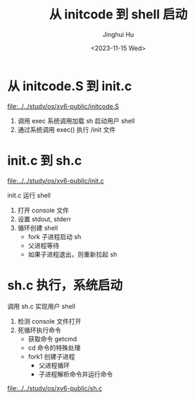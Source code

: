#+TITLE: 从 initcode 到 shell 启动
#+AUTHOR: Jinghui Hu
#+EMAIL: hujinghui@buaa.edu.cn
#+DATE: <2023-11-15 Wed>
#+STARTUP: overview num indent
#+OPTIONS: ^:nil
#+PROPERTY: header-args:sh :results output :dir ../../study/os/xv6-public


* 从 initcode.S 到 init.c
[[file:../../study/os/xv6-public/initcode.S]]

1. 调用 exec 系统调用加载 sh 启动用户 shell
2. 通过系统调用 exec() 执行 /init 文件

* init.c 到 sh.c
[[file:../../study/os/xv6-public/init.c]]

init.c 运行 shell
1. 打开 console 文件
2. 设置 stdout, stderr
3. 循环创建 shell
   - fork 子进程启动 sh
   - 父进程等待
   - 如果子进程退出，则重新拉起 sh

* sh.c 执行，系统启动
调用 sh.c 实现用户 shell
1. 检测 console 文件打开
2. 死循环执行命令
   - 获取命令 getcmd
   - cd 命令的特殊处理
   - fork1 创建子进程
     - 父进程循环
     - 子进程解析命令并运行命令

[[file:../../study/os/xv6-public/sh.c]]
